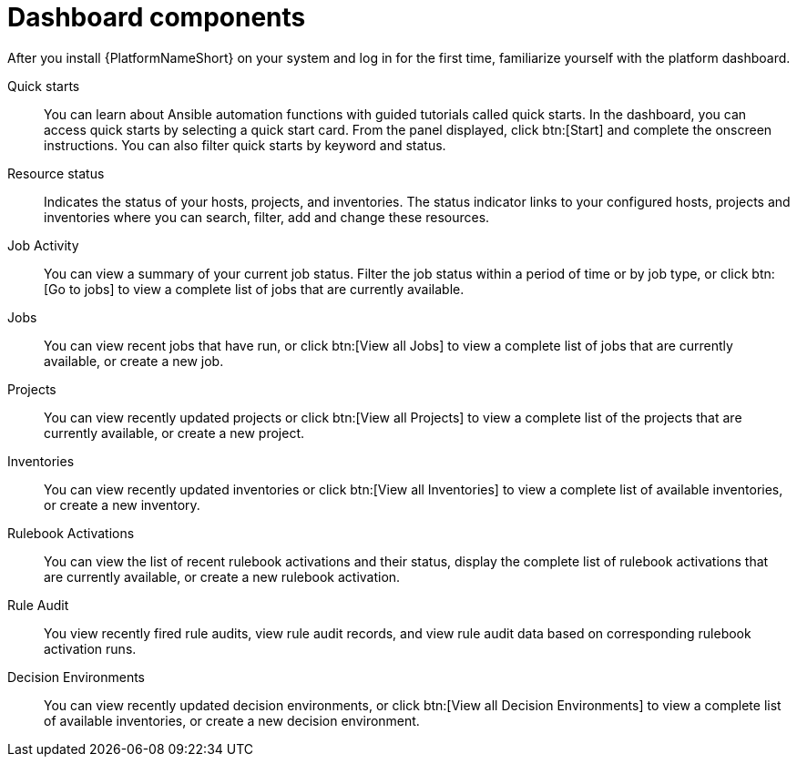 [id="con-gs-dashboard-components"]

= Dashboard components

After you install {PlatformNameShort} on your system and log in for the first time, familiarize yourself with the platform dashboard. 

Quick starts::
You can learn about Ansible automation functions with guided tutorials called quick starts. 
In the dashboard, you can access quick starts by selecting a quick start card. 
From the panel displayed, click btn:[Start] and complete the onscreen instructions. 
You can also filter quick starts by keyword and status.

Resource status::
Indicates the status of your hosts, projects, and inventories. 
The status indicator links to your configured hosts, projects and inventories where you can search, filter, add and change these resources.

Job Activity::
You can view a summary of your current job status. 
Filter the job status within a period of time or by job type, or click btn:[Go to jobs] to view a complete list of jobs that are currently available.

Jobs::
You can view recent jobs that have run, or click btn:[View all Jobs] to view a complete list of jobs that are currently available, or create a new job. 

Projects:: 
You can view recently updated projects or click btn:[View all Projects] to view a complete list of the projects that are currently available, or create a new project.

Inventories::
You can view recently updated inventories or click btn:[View all Inventories] to view a complete list of available inventories, or create a new inventory.

Rulebook Activations::
You can view the list of recent rulebook activations and their status, display the complete list of rulebook activations that are currently available, or create a new rulebook activation.

Rule Audit::
You view recently fired rule audits, view rule audit records, and view rule audit data based on corresponding rulebook activation runs.

Decision Environments::
You can view recently updated decision environments, or click btn:[View all Decision Environments] to view a complete list of available inventories, or create a new decision environment.
